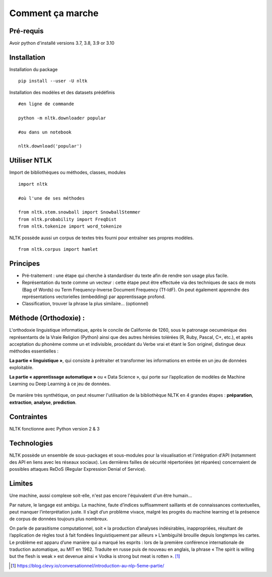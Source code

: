 
.. role:: text-bold

Comment ça marche
=================

Pré-requis
----------
Avoir python d'installé
versions 3.7, 3.8, 3.9 or 3.10

Installation
------------

:text-bold:`Installation du package`
::
    pip install --user -U nltk


:text-bold:`Installation des modèles et des datasets prédéfinis`
::
    #en ligne de commande
    
    python -m nltk.downloader popular

    #ou dans un notebook
    
    nltk.download('popular')



.. figure:: ./Images/nltk_ide.png

Utiliser NTLK
--------------

:text-bold:`Import de bibliothèques ou méthodes, classes, modules`
::
    import nltk

    #où l'une de ses méthodes 

    from nltk.stem.snowball import SnowballStemmer
    from nltk.probability import FreqDist
    from nltk.tokenize import word_tokenize


NLTK possède aussi un corpus de textes très fourni pour entraîner ses propres modèles.
::
    from nltk.corpus import hamlet

Principes
---------

- Pré-traitement : une étape qui cherche à standardiser du texte afin de rendre son usage plus facile.
- Représentation du texte comme un vecteur : cette étape peut être effectuée via des techniques de sacs de mots (Bag of Words) ou Term Frequency-Inverse Document Frequency (Tf-IdF). On peut également apprendre des représentations vectorielles (embedding) par apprentissage profond.
- Classification, trouver la phrase la plus similaire… (optionnel)


.. figure:: ./Images/schema.png


Méthode (Orthodoxie) :
----------------------

L'orthodoxie linguistique informatique, après le concile de Californie de 1260, sous le patronage oecuménique des représentants de la Vraie Religion (Python) ainsi que des autres hérésies tolérées (R, Ruby, Pascal, C+, etc.), et après acceptation du phonème comme un et indivisible, procédant du Verbe vrai et étant le Son originel, distingue deux méthodes essentielles :

**La partie « linguistique »**, qui consiste à prétraiter et transformer les informations en entrée en un jeu de données exploitable.

**La partie « apprentissage automatique »** ou « Data Science », qui porte sur l’application de modèles de Machine Learning ou Deep Learning à ce jeu de données.

.. figure:: ./Images/ortho.jpg
    :align: center

De manière très synthétique, on peut résumer l'utilisation de la bibliothèque NLTK en 4 grandes étapes : **préparation**, **extraction**, **analyse**, **prediction**.

Contraintes
-----------

NLTK fonctionne avec Python version 2 & 3

Technologies
------------
NLTK possède un ensemble de sous-packages et sous-modules pour la visualisation et l'intégration d'API (notamment des API en liens avec les réseaux sociaux).
Les dernières failles de sécurité répertoriées (et réparées) concernaient de possibles attaques ReDoS (Regular Expression Denial of Service).

Limites
--------

Une machine, aussi complexe soit-elle, n'est pas encore l'équivalent d'un être humain...

Par nature, le langage est ambigu. La machine, faute d’indices suffisamment saillants et de connaissances contextuelles, peut manquer l’interprétation juste. Il s’agit d’un problème vivace, malgré les progrès du machine learning et la présence de corpus de données toujours plus nombreux.

On parle de parasitisme computationnel, soit « la production d’analyses indésirables, inappropriées, résultant de l’application de règles tout à fait fondées linguistiquement par ailleurs » 
L’ambiguïté brouille depuis longtemps les cartes. Le problème est apparu d’une manière qui a marqué les esprits : lors de la première conférence internationale de traduction automatique, au MIT en 1962. Traduite en russe puis de nouveau en anglais, la phrase « The spirit is willing but the flesh is weak » est devenue ainsi « Vodka is strong but meat is rotten ». [#]_



.. [#] https://blog.clevy.io/conversationnel/introduction-au-nlp-5eme-partie/